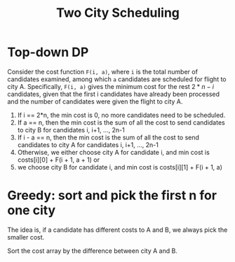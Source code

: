 #+title: Two City Scheduling

* Top-down DP

  Consider the cost function =F(i, a)=, where =i= is the total number of candidates examined, among which =a= candidates are scheduled for flight to city
  A. Specifically, =F(i, a)= gives the minimum cost for the rest \(2*n - i\) candidates, given that the first i candidates have already been processed and the
  number of candidates were given the flight to city A.

  1. If i == 2*n, the min cost is 0, no more candidates need to be scheduled.
  2. If a == n, then the min cost is the sum of all the cost to send candidates to city B for candidates i, i+1, ..., 2n-1
  3. If i - a == n, then the min cost is the sum of all the cost to send candidates to city A for candidates i, i+1, ..., 2n-1
  4. Otherwise, we either choose city A for candidate i, and min cost is costs[i][0] + F(i + 1, a + 1) or
  5. we choose city B for candidate i, and min cost is costs[i][1] + F(i + 1, a)

* Greedy: sort and pick the first n for one city

  The idea is, if a candidate has different costs to A and B, we always pick the smaller cost.
  
  Sort the cost array by the difference between city A and B.

